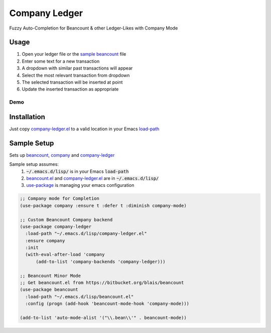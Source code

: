 ==============
Company Ledger
==============

Fuzzy Auto-Completion for Beancount & other Ledger-Likes with Company Mode


Usage
-----

1. Open your ledger file or the `sample beancount`_ file
2. Enter some text for a new transaction
3. A dropdown with similar past transactions will appear
4. Select the most relevant transaction from dropdown
5. The selected transaction will be inserted at point
6. Update the inserted transaction as appropriate

Demo
====

.. image:: ./examples/demo.gif


Installation
------------

Just copy `company-ledger.el`_ to a valid location in your Emacs `load-path <https://www.emacswiki.org/emacs/LoadPath>`_


Sample Setup
------------

Sets up `beancount <https://bitbucket.org/blais/beancount>`_, `company <https://company-mode.github.io/>`_ and `company-ledger <https://github.com/debanjum/company-ledger>`_

Sample setup assumes:
  1. :code:`~/.emacs.d/lisp/` is in your Emacs :code:`load-path`
  2. `beancount.el <https://bitbucket.org/blais/beancount/src/default/editors/emacs/beancount.el>`_ and `company-ledger.el`_ are in :code:`~/.emacs.d/lisp/`
  3. `use-package <https://jwiegley.github.io/use-package/>`_ is managing your emacs configuration

.. code:: lisp

    ;; Company mode for Completion
    (use-package company :ensure t :defer t :diminish company-mode)

    ;; Custom Beancount Company backend
    (use-package company-ledger
      :load-path "~/.emacs.d/lisp/company-ledger.el"
      :ensure company
      :init
      (with-eval-after-load 'company
          (add-to-list 'company-backends 'company-ledger)))

    ;; Beancount Minor Mode
    ;; Get beancount.el from https://bitbucket.org/blais/beancount
    (use-package beancount
      :load-path "~/.emacs.d/lisp/beancount.el"
      :config (progn (add-hook 'beancount-mode-hook 'company-mode)))

    (add-to-list 'auto-mode-alist '("\\.bean\\'" . beancount-mode))


.. _sample beancount: ./examples/otzi.beancount
.. _usage demo: ./examples/demo.gif
.. _company-ledger.el: ./company-ledger.el

